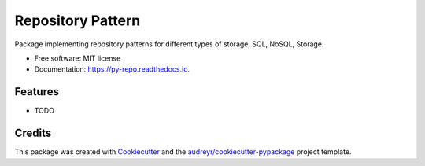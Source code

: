 ===================
Repository Pattern 
===================


.. image:: https://img.shields.io/pypi/v/pd_repo.svg
        :target: https://pypi.python.org/pypi/pd_repo

.. image:: https://img.shields.io/travis/ZordoC/pd_repo.svg
        :target: https://travis-ci.com/ZordoC/pd_repo

.. image:: https://readthedocs.org/projects/py-repo/badge/?version=latest
        :target: https://py-repo.readthedocs.io/en/latest/?version=latest
        :alt: Documentation Status



Package implementing repository patterns for different types of storage, SQL, NoSQL, Storage.


* Free software: MIT license
* Documentation: https://py-repo.readthedocs.io.


Features
--------

* TODO

Credits
-------

This package was created with Cookiecutter_ and the `audreyr/cookiecutter-pypackage`_ project template.

.. _Cookiecutter: https://github.com/audreyr/cookiecutter
.. _`audreyr/cookiecutter-pypackage`: https://github.com/audreyr/cookiecutter-pypackage
